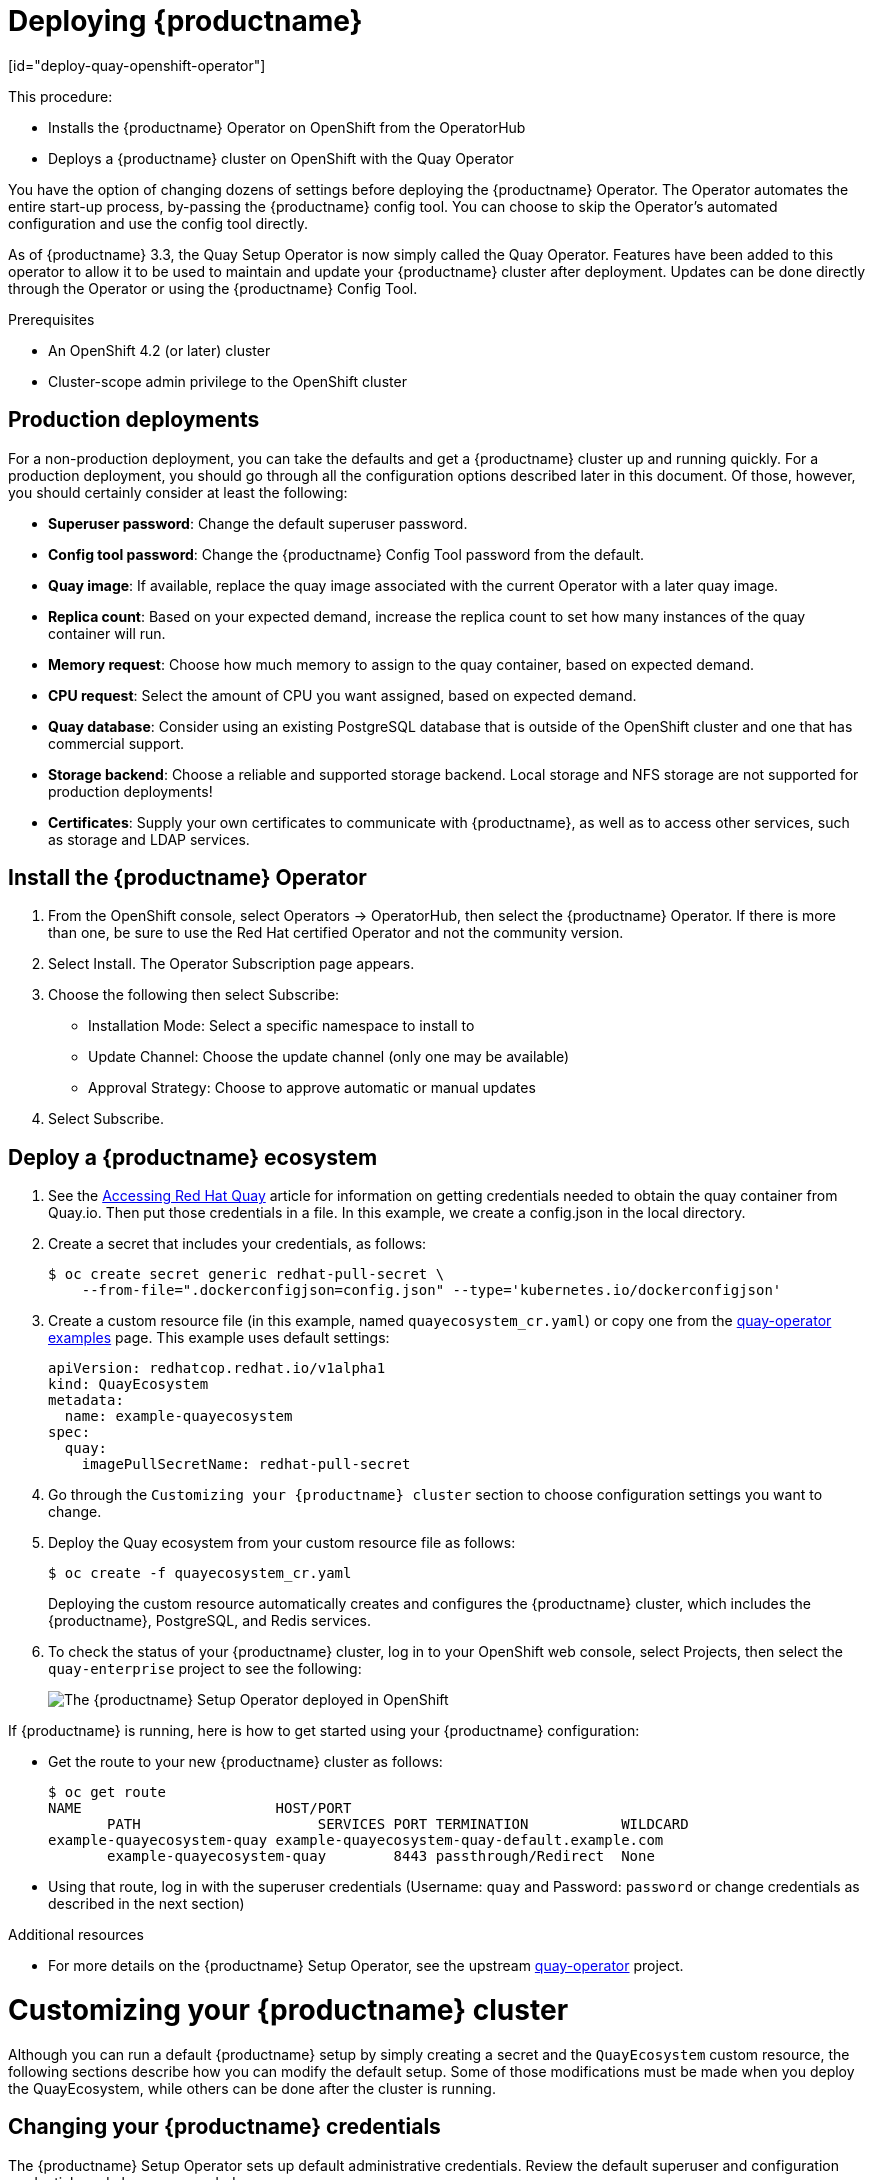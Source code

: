 = Deploying {productname}
[id="deploy-quay-openshift-operator"]

// Module included in the following assemblies:
//
// <List assemblies here, each on a new line>

This procedure:

* Installs the {productname} Operator on OpenShift from the OperatorHub
* Deploys a {productname} cluster on OpenShift with the Quay Operator

You have the option of changing dozens of settings before deploying the
{productname} Operator.
The Operator automates the entire start-up process,
by-passing the {productname} config tool. You can choose to
skip the Operator's automated configuration and use the config tool directly.

As of {productname} 3.3, the Quay Setup Operator is now simply called the Quay Operator.
Features have been added to this operator to allow it to be used to
maintain and update your {productname} cluster after deployment.
Updates can be done directly through the Operator or using the {productname} Config Tool.

.Prerequisites

* An OpenShift 4.2 (or later) cluster
* Cluster-scope admin privilege to the OpenShift cluster

== Production deployments

For a non-production deployment, you can take the defaults and get a {productname}
cluster up and running quickly. For a production deployment, you should go through
all the configuration options described later in this document. Of those, however,
you should certainly consider at least the following:

* **Superuser password**: Change the default superuser password.
* **Config tool password**: Change the {productname} Config Tool password from the default.
* **Quay image**: If available, replace the quay image associated with the current
Operator with a later quay image.
* **Replica count**: Based on your expected demand, increase the replica count to
set how many instances of the quay container will run.
* **Memory request**: Choose how much memory to assign to the quay container,
based on expected demand.
* **CPU request**: Select the amount of CPU you want assigned, based on expected demand.
* **Quay database**: Consider using an existing PostgreSQL database that is 
outside of the OpenShift cluster and one that has commercial support.
* **Storage backend**: Choose a reliable and supported storage backend. Local storage
and NFS storage are not supported for production deployments!
* **Certificates**: Supply your own certificates to communicate with {productname},
as well as to access other services, such as storage and LDAP services.

== Install the {productname} Operator

. From the OpenShift console, select Operators -> OperatorHub, then select
the {productname} Operator. If there is more than one, be sure to use the
Red Hat certified Operator and not the community version.

. Select Install. The Operator Subscription page appears.

. Choose the following then select Subscribe:

* Installation Mode: Select a specific namespace to install to

* Update Channel: Choose the update channel (only one may be available)

* Approval Strategy: Choose to approve automatic or manual updates

. Select Subscribe.

== Deploy a {productname} ecosystem

. See the
link:https://access.redhat.com/solutions/3533201[Accessing Red Hat Quay]
article for information on getting credentials needed to obtain the
quay container from Quay.io. Then put those credentials in a file. In this example, we create a
config.json in the local directory.

. Create a secret that includes your credentials, as follows:
+
```
$ oc create secret generic redhat-pull-secret \
    --from-file=".dockerconfigjson=config.json" --type='kubernetes.io/dockerconfigjson'
```

. Create a custom resource file (in this example, named `quayecosystem_cr.yaml`) or copy one from the link:https://github.com/redhat-cop/quay-operator/tree/master/deploy/examples[quay-operator examples] page. This example uses default settings:
+
```
apiVersion: redhatcop.redhat.io/v1alpha1
kind: QuayEcosystem
metadata:
  name: example-quayecosystem
spec:
  quay:
    imagePullSecretName: redhat-pull-secret
```

. Go through the `Customizing
your {productname} cluster` section to choose configuration settings you want to change.

. Deploy the Quay ecosystem from your custom
resource file as follows:
+
```
$ oc create -f quayecosystem_cr.yaml
```
+
Deploying the custom resource automatically creates and configures
the {productname} cluster, which includes the {productname}, PostgreSQL,
and Redis services.

. To check the status of your {productname} cluster, log in to your
OpenShift web console, select Projects, then select the `quay-enterprise`
project to see the following:
+
image:quay-setup-operator-openshift.png[The {productname} Setup Operator deployed in OpenShift]

If {productname} is running, here is how to get started using
your {productname} configuration:

* Get the route to your new  {productname} cluster as follows:
+
```
$ oc get route
NAME                       HOST/PORT
       PATH                     SERVICES PORT TERMINATION           WILDCARD
example-quayecosystem-quay example-quayecosystem-quay-default.example.com
       example-quayecosystem-quay        8443 passthrough/Redirect  None

```

* Using that route, log in with the superuser credentials (Username: `quay` and Password: `password` or change credentials as described in the next section)

.Additional resources

* For more details on the {productname} Setup Operator, see the upstream
link:https://github.com/redhat-cop/quay-operator/[quay-operator] project.

= Customizing your {productname} cluster
Although you can run a default {productname} setup by simply creating a secret and the `QuayEcosystem`
custom resource, the following sections describe how you can modify
the default setup. Some of those
modifications must be made when you deploy the
QuayEcosystem, while others can be done after
the cluster is running.

== Changing your {productname} credentials
The {productname} Setup Operator sets up default administrative credentials. Review the default superuser and configuration
credentials and change as needed.

=== {productname} superuser credentials
The {productname} superuser credentials
let you manage the users, projects and other components of your
{productname} deployment. Here's how superuser credentials are set by default:

* Username: `quay`
* Password: `password`
* Email: `quay@redhat.com`

To change the superuser credentials, create a new secret:

```
$ oc create secret generic <secret_name> \
   --from-literal=superuser-username=<username> \
   --from-literal=superuser-password=<password> \
   --from-literal=superuser-email=<email>
```
The superuser password must be at least 8 characters.

=== {productname} configuration credentials
A dedicated {productname} deployment runs to manage
{productname} configuration settings. Using the route to that
configuration, you log in with the following credentials:

* Username: `quayconfig`
* Password: `quay`

You cannot change the username, but you can change the password as follows:

```
$ oc create secret generic quay-config-app \
      --from-literal=config-app-password=<password>
```

== Providing persistent storage using PostgreSQL database

The PostgreSQL relational database is used by default as the persistent
store for {productname}. PostgreSQL can either be deployed by the
Operator within the namespace or leverage an existing instance.
The determination of whether to provision an instance or not within the
current namespace depends on whether the server property within the
`QuayEcosystem` is defined.

The following options are a portion of the available options to configure the
PostgreSQL database:

[width="50%"]
|=======
|Property |Description
|image |Location of the database image
|volumeSize |Size of the volume in Kubernetes capacity units
|=======

[NOTE]
====
It is important to note that persistent storage for the database
will only be provisioned if the `volumeSize` property is specified when
provisioned by the operator.
====

Define the values as shown below:
```
apiVersion: redhatcop.redhat.io/v1alpha1
kind: QuayEcosystem
metadata:
  name: example-quayecosystem
spec:
  quay:
    imagePullSecretName: redhat-pull-secret
    database:
      volumeSize: 10Gi
```
== Specifying database credentials

The credentials for accessing the server can be specified through a Secret or when being provisioned by the operator, leverage the following default values:

* **Username**: `quay`
* **Password**: `quay`
* **Root Password**: `quayAdmin`
* **Database Name**: `quay`

To define alternate values, create a secret as shown below:

```
oc create secret generic <secret_name> \
    --from-literal=database-username=<username> \
    --from-literal=database-password=<password> \
    --from-literal=database-root-password=<root-password> \
    --from-literal=database-name=<database-name>
```

Reference the name of the secret in the `QuayEcosystem` custom resource as shown below:

```
apiVersion: redhatcop.redhat.io/v1alpha1
kind: QuayEcosystem
metadata:
  name: example-quayecosystem
spec:
  quay:
    imagePullSecretName: redhat-pull-secret
    database:
      credentialsSecretName: <secret_name>
```

=== Using an existing PostgreSQL database instance

Instead of having the operator deploy an instance of PostgreSQL in the
project, an existing instance can be leveraged by specifying the location
in the server field along with the credentials for access as described
in the previous section. The following is an example of how to specify
connecting to a remote PostgreSQL instance:

```
apiVersion: redhatcop.redhat.io/v1alpha1
kind: QuayEcosystem
metadata:
  name: example-quayecosystem
spec:
  quay:
    imagePullSecretName: redhat-pull-secret
    database:
      credentialsSecretName: <secret_name>
      server: postgresql.databases.example.com
```

== Choosing a registry storage backend

Red Hat Quay supports multiple backends for the purpose of image
storage and consist of a variety of local and cloud storage options.
The following sections provide an overview how to configure the
{productname} Setup Operator to make use of these backends.

=== Overview of storage backends

Storage for {productname} can be configured using the `registryBackend`
field within the quay property in the `QuayEcosystem` resource which
contain an array of backends. The ability to define multiple backends
enables replication and high availability of images.

```
apiVersion: redhatcop.redhat.io/v1alpha1
kind: QuayEcosystem
metadata:
  name: example-quayecosystem
spec:
  quay:
    registryBackends:
      - name: backend1
        s3:
        ...
```

The definition of a `registryBackend` is an optional field, and if omitted,
`LocalStorage` will be configured (ephemeral, through the use of a
`PersistentVolume`, can be enabled if desired).

=== Sensitive storage values

In many cases, access to storage requires the use of sensitive values.
Each backend that requires such configuration can be included in a Secret
and defined within the `credentialsSecretName` property of the backend.

Instead of declaring the registry backend properties within the specific backend, the values can be added to a secret as shown below:

```
oc create secret generic s3-credentials \
   --from-literal=accessKey=<accessKey> \
   --from-literal=secretKey=<secretKey>
```

With the values now present in the secret, the properties explicitly
declared in the backend can be removed.

Specific details on the types of properties supported for each backend are found in the registry backend details below.

=== Storage replication

Support is available to replicate the registry storage to multiple backends.
To activate storage replication, set the `enableStorageReplication`
property to the value of `true`. Individual registry backends can also be
configured to be replicated by default by setting the
`replicateByDefault` property to the value of true.
A full configuration demonstrating the replication options available
is shown below:

```
apiVersion: redhatcop.redhat.io/v1alpha1
kind: QuayEcosystem
metadata:
  name: example-quayecosystem
spec:
  quay:
    enableStorageReplication: true
    registryBackends:
      - name: azure-ussouthcentral
        credentialsSecretName: azure-ussouthcentral-registry
        replicateByDefault: true
        azure:
          containerName: quay
      - name: azure-seasia
        credentialsSecretName: azure-seasia-registry
        replicateByDefault: true
        azure:
          containerName: quay
```

[NOTE]
====
Support for replicated storage is not available for the local registry backend and will result in an error during the verification phase.
====

=== Registry storage backend types

One or more of the following registry storage backends can be defined to
specify the underlying storage for the {productname} registry:

==== Local Storage

The following is an example for configuring the registry to make use of `local` storage
(note that local storage is not supported for production deployments):

```
apiVersion: redhatcop.redhat.io/v1alpha1
kind: QuayEcosystem
metadata:
  name: example-quayecosystem
spec:
  quay:
    registryBackends:
      - name: local
        local:
          storagePath: /opt/quayregistry
```

The following is a comprehensive list of properties for the `local`
registry backend:

[width="75%"]
|=======
| Property |Description |Credential Secret Supported |Required
| storagePath |Storage Directory |No |No
|=======

==== Configuring persistent local storage

By default, {productname} uses an ephemeral volume for local storage.
In order to avoid data loss, persistent storage is required.
To enable the use of a `PersistentVolume` to store images, specify the
`registryStorage` parameter underneath the quay property.

The following example will cause a `PersistentVolumeClaim` to be created
within the project requesting storage of 10Gi and an access mode of
`ReadWriteOnce`. The default value is `ReadWriteMany`.

```
apiVersion: redhatcop.redhat.io/v1alpha1
kind: QuayEcosystem
metadata:
  name: example-quayecosystem
spec:
  quay:
    imagePullSecretName: redhat-pull-secret
    registryStorage:
      persistentVolumeAccessModes:
        - ReadWriteOnce
      persistentVolumeSize: 10Gi
```

A Storage Class can also be provided using the `persistentVolumeStorageClassName` property.

==== Amazon Web Services (S3)

The following is an example for configuring the registry to make
use of S3 storage on Amazon Web Services.

```
apiVersion: redhatcop.redhat.io/v1alpha1
kind: QuayEcosystem
metadata:
  name: example-quayecosystem
spec:
  quay:
    registryBackends:
      - name: s3
        s3:
          accessKey: <accessKey>
          bucketName: <bucketName>
          secretKey: <secretKey
          host: <host>
```

The following is a comprehensive list of properties for the `s3` registry backend:

[width="75%"]
|=======
| Property |Description |Credential Secret Supported |Required
| storagePath |Storage Directory |No |No
| bucketName |S3 Bucket |No |Yes
| accessKey |AWS Access Key |Yes |Yes
| secretKey |AWS Secret Key |Yes |Yes
| host |S3 Host |No |No
| port |S3 Port |No |No
|=======

==== Microsoft Azure storage

The following is an example for configuring the registry to make use of
Blob storage on the Microsoft Azure platform.

```
apiVersion: redhatcop.redhat.io/v1alpha1
kind: QuayEcosystem
metadata:
  name: example-quayecosystem
spec:
  quay:
    registryBackends:
      - name: azure
        azure:
          containerName: <containerName>
          accountName: <accountName>
          accountKey: <accountKey>
```

The following is a comprehensive list of properties for the `azure`
registry backend:

[width="75%"]
|=======
| Property |Description |Credential Secret Suppazureorted |Required
| storagePath |Storage Directory |No |No
| containerName |Azure Storage Container |No |Yes
| accountName |Azure Account Name |No |Yes
| accountKey |Azure Account Key |No |Yes
| sas_token |Azure SAS Token |No |No
|=======

==== Google Cloud storage

The following is an example for configuring the registry to make use
of Blob storage on the Google Cloud Platform.

```
apiVersion: redhatcop.redhat.io/v1alpha1azure
kind: QuayEcosystem
metadata:
  name: example-quayecosystem
spec:
  quay:
    registryBackends:
      - name: googleCloud
        googleCloud:
        accessKey: <accessKey>
        secretKey: <secretKey>
        bucketName: <bucketName>
```

The following is a comprehensive list of properties for the `googlecloud`
registry backend:

[width="75%"]
|=======
| Property |Description |Credential Secret Supported |Required
| storagePath |Storage Directory |No |No
| accessKey |Cloud Access Key |Yes |Yes
| secretKey |Cloud Secret Key |Yes |Yes
| bucketName |GCS Bucket |No |Yes
|=======

==== NooBaa (RHOCS) storage

The following is an example for configuring the registry to make use of NooBaa (Red Hat OpenShift Container Storage) storage.

```
apiVersion: redhatcop.redhat.io/v1alpha1
kind: QuayEcosystem
metadata:
  name: example-quayecosystem
spec:
  quay:
    registryBackends:
      - name: rhocs
        rhocs:
          hostname: <hostname>
          secure: <secure>
          accessKey: <accessKey>
          secretKey: <secretKey>
          bucketName: <bucketName>
```

The following is a comprehensive list of properties for the `rhocs`
registry backend:

[width="75%"]
|=======
| Property |Description |Credential Secret Supported |Required
| storagePath |Storage Directory |No |No
| hostname |NooBaa Server Hostname |No |Yes
| port |Custom Port |No |No
| secure |Is Secure |No |No
| secretKey |Secret Key |Yes |Yes
| bucketName |Bucket Name |No |Yes
|=======

==== RADOS storage

The following is an example for configuring the registry to make use of RADOS storage.

```
apiVersion: redhatcop.redhat.io/v1alpha1
kind: QuayEcosystem
metadata:
  name: example-quayecosystem
spec:
  quay:
    registryBackends:
      - name: rados
        rhocs:
          hostname: <hostname>
          secure: <is_secure>
          accessKey: <accessKey>
          secretKey: <secretKey>
          bucketName: <bucketName>
```

The following is a comprehensive list of properties for
the `rados` registry backend:

[width="75%"]
|=======
| Property |Description |Credential Secret Supported |Required
| storagePath |Storage Directory |No |No
| hostname |Rados Server Hostname |No |Yes
| port |Custom Port |No |No
| secure |Is Secure |No |No
| accessKey |Access Key |Yes |Yes
| secretKey |Secret Key |Yes |Yes
| bucketName |Bucket Name |No |Yes
|=======

==== Swift (OpenStack) storage

The following is an example for configuring the registry to make use of Swift storage.

```
apiVersion: redhatcop.redhat.io/v1alpha1
kind: QuayEcosystem
metadata:
  name: example-quayecosystem
spec:
  quay:
    registryBackends:
      - name: swift
        rhocs:
          authVersion: <authVersion>
          authURL: <authURL>
          container: <container>
          user: <user>
          password: <password>
          caCertPath: <caCertPath>
          osOptions:
            object_storage_url: <object_storage_url>
            user_domain_name: <user_domain_name>
            project_id: <project_id>
```

The following is a comprehensive list of properties for the
`swift` registry backend:

[width="75%"]
|=======
| Property |Description |Credential Secret Supported |Required
| storagePath |Storage Directory |No |No
| authVersion |Swift Auth Version |No |Yes
| authURL |Swift Auth URL |No |Yes
| container |Swift Container Name |No |Yes
| user |Username |Yes |Yes
| password |Key/Password |Yes |Yes
| caCertPath |CA Cert Filename |No |No
| tempURLKey |Temp URL Key |No |No
| osOptions |OS Options |No |No
|=======

==== CloudFront (S3) storage

The following is an example for configuring the registry to make use of S3 storage on Amazon Web Services.

[NOTE]
====
CloudFront configuration cannot currently be configured using the CR, due to a known issue.
You can, however, manage it through the {productname} Config Tool.
====

```
apiVersion: redhatcop.redhat.io/v1alpha1
kind: QuayEcosystem
metadata:
  name: example-quayecosystem
spec:
  quay:
    registryBackends:
      - name: s3
        s3:
          accessKey: <accessKey>
          bucketName: <bucketName>
          secretKey: <secretKey>
          host: <host>
          distributionDomain: <distributionDomain>
          key_ID: <key_ID>
          privateKeyFilename: <privateKeyFilename>
```

The following is a comprehensive list of properties for the `cloudfrontS3` registry backend:

[width="100%"]
|=======
| Property |Description |Credential Secret Supported |Required
| storagePath |Storage Directory |No |No
| bucketName| S3 Bucket| No| Yes
| accessKey| AWS Access Key| Yes| Yes
| secretKey| AWS Secret Key| Yes| Yes
| host| S3 Host| No| No
| port| S3 Port| No| No
| distributionDomain| CloudFront Distribution Domain Name| No| Yes
| keyID| CloudFront Key ID| No| Yes
| privateKeyFilename| CloudFront Private Key| No| Yes
|=======

== Repository Mirroring
{productname} provides the capability to create container image repositories
that exactly match the content of external registries. This functionality can
be enabled by setting the enableRepoMirroring: true as shown below:

```
apiVersion: redhatcop.redhat.io/v1alpha1
kind: QuayEcosystem
metadata:
  name: example-quayecosystem
spec:
  quay:
    imagePullSecretName: redhat-pull-secret
    enableRepoMirroring: true
```

The following additional options are also available:

* repoMirrorTLSVerify - Require HTTPS and verify certificates of Quay registry during mirror
* repoMirrorServerHostname - URL for use by the skopeo copy command
* repoMirrorEnvVars - Environment variables to be applied to the repository mirror container
* repoMirrorResources - Compute resources to be applied to the repository mirror container

== Injecting configuration files

Files related to the configuration of {productname} are located in
the `/conf/stack` directory. There are situations for which
additional user-defined configuration files need to be added to this
directory (such as certificates and private keys). For {productname} deployments not managed by the Operator, these files are managed by
the {productname} config tool.

The {productname} Setup Operator supports the injection of these assets
within the `configFiles` property in the `quay` property of the
`QuayEcosystem` object where one or more assets can be specified.

Two types of configuration files can be specified by the type property:

* **config**: Configuration files that will be added to the `/conf/stack` directory
* **extraCaCerts**: Certificates to be trusted by the quay container

Configuration files are stored as values within Secrets. The first step is to create a secret containing these files. The following command illustrates how a private key can be added:

```
$ oc create secret generic quayconfigfile --from-file=<path_to_file>
```

With the secret created, the secret containing the configuration file can be
referenced in the `QuayEcosystem` object as shown below:

```
apiVersion: redhatcop.redhat.io/v1alpha1
kind: QuayEcosystem
metadata:
  name: example-quayecosystem
spec:
  quay:
    configFiles:
      - secretName: quayconfigfile
```

By default, the `config` type is assumed. If the contents of the secret
contains certificates that should be added to the `extra_ca_certs`
directory, specify the type as `extraCaCert` as shown below:

```
apiVersion: redhatcop.redhat.io/v1alpha1
kind: QuayEcosystem
metadata:
  name: example-quayecosystem
spec:
  quay:
    configFiles:
      - secretName: quayconfigfile
        type: extraCaCert
```

Individual keys within a secret can be referenced to fine tune the
resources that are added to the configuration using the `files`
property as shown below:

```
apiVersion: redhatcop.redhat.io/v1alpha1
kind: QuayEcosystem
metadata:
  name: example-quayecosystem
spec:
  quay:
    configFiles:
      - secretName: quayconfigfile
        files:
          - key: myprivatekey.pem
            filename: cloudfront.pem
          - key: myExtraCaCert.crt
            type: extraCaCert
```

The example above assumes that two files have been added to a secret called `quayconfigfile`. The file `myprivatekey.pem` that was added to the secret will be mounted in the quay pod at the path `/conf/stack/cloudfront.pem` since it is a config file type and specifies a custom filename that should be projected into the pod. The `myExtraCaCert.crt` file will be added to the Quay pod within at the path `/conf/stack/extra_certs/myExtraCert.crt`

[NOTE]
====
The `type` property within `files` property overrides the value in the `configFiles` property.
====

== Skipping automated setup

The operator by default is configured to complete the automated setup process for {productname}.
This can be bypassed by setting the `skipSetup` field to `true` as shown below:

```
apiVersion: redhatcop.redhat.io/v1alpha1
kind: QuayEcosystem
metadata:
  name: example-quayecosystem
spec:
  quay:
    imagePullSecretName: redhat-pull-secret
    skipSetup: true
```

== Specifying the {productname} route
{productname} makes use of an OpenShift route to enable ingress. The hostname
for this route is automatically generated as per the configuration of the
OpenShift cluster. Alternatively, the hostname for this route can be explicitly
specified using the hostname property under the externalAccess field as shown below:

```
apiVersion: redhatcop.redhat.io/v1alpha1
kind: QuayEcosystem
metadata:
  name: example-quayecosystem
spec:
  quay:
    imagePullSecretName: redhat-pull-secret
    externalAccess:
      hostname: example-quayecosystem-quay-quay-enterprise.apps.openshift.example.com
```

== Specifying a {productname} configuration route

During the development process, you may want to test the
provisioning and setup of your {productname} server. By default,
the operator will use the internal service to communicate with
the configuration pod. However, when running external to the cluster,
you will need to specify the hostname location that the setup process
can use.

Specify the configHostname as shown below:

```
apiVersion: redhatcop.redhat.io/v1alpha1
kind: QuayEcosystem
metadata:
  name: example-quayecosystem
spec:
  quay:
    imagePullSecretName: redhat-pull-secret
    externalAccess:
      configHostname: example-quayecosystem-quay-config-quay-enterprise.apps.openshift.example.com
```

== Providing SSL certificates

{productname}, as a secure registry, makes use of SSL certificates to
secure communication between the various components within the
ecosystem. Transport to the Quay user interface and container registry
is secured via SSL certificates. These certificates are generated at
startup with the OpenShift route being configured with a TLS termination
type of `Passthrough`.

===  User provided certificates

SSL certificates can be provided and used instead of having the operator generate certificates. Certificates can be provided in a secret which is then referenced in the `QuayEcosystem` custom resource.

The secret containing custom certificates must define the following keys:

* **tls.cert**: All of the certificates (root, intermediate, certificate) concatenated into a single file
* **tls.key**: Private key as for the SSL certificate

Create a secret containing the certificate and private key:

```
oc create secret generic custom-quay-ssl \
   --from-file=tls.key=<ssl_private_key> \
   --from-file=tls.cert=<ssl_certificate>
```
The secret containing the certificates are referenced using the
`sslCertificatesSecretName` property as shown below:

```
apiVersion: redhatcop.redhat.io/v1alpha1
kind: QuayEcosystem
metadata:
  name: example-quayecosystem
spec:
  quay:
    imagePullSecretName: redhat-pull-secret
    externalAccess:
      tls:
        secretName: custom-quay-ssl
```

== TLS Termination

{productname} can be configured to protect connections using SSL certificates.
By default, SSL communication is terminated within {productname}. There are
several different ways that SSL termination can be configured including
omitting the use of certificates altogether. TLS termination is determined by

the termination property as shown below:

```
apiVersion: redhatcop.redhat.io/v1alpha1
kind: QuayEcosystem
metadata:
  name: example-quayecosystem
spec:
  quay:
    imagePullSecretName: redhat-pull-secret
    externalAccess:
      tls:
        termination: passthrough
```

The example above is the default configuration applied to {productname}.
Alternate options are available as described below:

[width="75%"]
|=======
| TLS Termination Type |Description |Notes
| passthrough |SSL communication is terminated at Quay |Default configuration
| edge 	|SSL communication is terminated prior to reaching Quay. Traffic reaching quay is not encrypted (HTTP) |
| none | All communication is unencrypted |
|=======

= Configuration deployment after initial setup

By default, the {productname} Config Tool pod is left running even after the
initial setup process. To configure the Config Tool pod to be
removed after setup, the keepConfigDeployment property within the
{productname} object can can be set as false as shown below:

```
apiVersion: redhatcop.redhat.io/v1alpha1
kind: QuayEcosystem
metadata:
  name: example-quayecosystem
spec:
  quay:
    imagePullSecretName: redhat-pull-secret
    keepConfigDeployment: false
```

== Setting Redis password

By default, the operator managed Redis instance is deployed without a password. A password can be specified by creating a secret containing the password in the key `password`. The following command can be used to create the secret:

```
$ oc create secret generic <secret_name> \
   --from-literal=password=<password>
```

The secret can then be specified within the `redis` section using the `credentialsSecretName` as shown below:

```
apiVersion: redhatcop.redhat.io/v1alpha1
kind: QuayEcosystem
metadata:
  name: example-quayecosystem
spec:
  redis:
    credentialsSecretName: <secret_name>
    imagePullSecretName: redhat-pull-secret
```

== Enabling Clair image scanning

link:https://github.com/quay/clair[Clair] is a vulnerability assessment
tool for application containers. Support is available to automatically
provision and configure both Clair and its integration with {productname}.
A property called `clair` can be specified in the `QuayEcosystem` object
along with `enabled: true` within this field in order to deploy Clair.
An example is shown below:

```
apiVersion: redhatcop.redhat.io/v1alpha1
kind: QuayEcosystem
metadata:
  name: example-quayecosystem
spec:
  quay:
    imagePullSecretName: redhat-pull-secret
  clair:
    enabled: true
    imagePullSecretName: redhat-pull-secret
```

The Quay Operator sets the Clair database connection string with the parameter
`sslmode=disable` if no parameters are specified in QuayEcosystem custom
resource. In case you have SSL enabled Postgres database, or want to add
other parameters, provide `key: value` pairs as strings (for example,
 connect_timeout: '10') under connectionParameters object.

For example: 

```
apiVersion: redhatcop.redhat.io/v1alpha1
kind: QuayEcosystem
metadata:
  name: example-quayecosystem
spec:
  quay:
    imagePullSecretName: redhat-pull-secret
  clair:
    enabled: true
    imagePullSecretName: redhat-pull-secret
    database:
      connectionParameters:
        sslmode: require
        connect_timeout: '10'
```

Supported connection string parameters:

* **sslmode** - Whether or not to use SSL (default is disable, this is not the default for libpq)
* **connect_timeout** - Maximum wait for connection, in seconds. Zero or not specified means wait indefinitely.
* **sslcert** - Cert file location. The file must contain PEM encoded data.
* **sslkey** - Key file location. The file must contain PEM encoded data.
* **sslrootcert** - The location of the root certificate file. The file must contain PEM encoded data.

Valid values for sslmode are:

* **disable** - No SSL
* **require** - Always SSL (skip verification)
* **verify-ca** - Always SSL (verify that the certificate presented by the server
was signed by a trusted CA)
* **verify-full** - Always SSL (verify that the certification presented by the
server was signed by a trusted CA and the server host name matches the one in the certificate)

=== Clair update interval

Clair routinely queries CVE databases in order to build its own internal
database. By default, this value is set at 500m. You can modify the time
interval between checks by setting the `updateInterval` property as shown below:

```
apiVersion: redhatcop.redhat.io/v1alpha1
kind: QuayEcosystem
metadata:
  name: example-quayecosystem
spec:
  quay:
    imagePullSecretName: redhat-pull-secret
  clair:
    enabled: true
    imagePullSecretName: redhat-pull-secret
    updateInterval: "60m"
```

The above configuration would have Clair update every 60 minutes.

== Setting common attributes

Each of the following components expose a set of similar properties that
can be specified in order to customize the runtime execution:

* {productname}
* {productname} Configuration
* {productname} PostgreSQL
* Redis
* Clair
* Clair PostgreSQL

=== Image pull secret

As referenced in prior sections, an Image Pull Secret can specify the
name of the secret containing credentials to an image from a protected
registry using the property `imagePullSecret`.

=== Image

There may be a desire to make use of an alternate image or source location for
each of the components in the Quay ecosystem. The most common use case is to
make use of an image registry that contains all of the needed images instead of
being sourced from the public internet. Each component has a property called image
where the location of the related image can be referenced from.

The following is an example of how a customized image location can be specified:

```
apiVersion: redhatcop.redhat.io/v1alpha1
kind: QuayEcosystem
metadata:
  name: example-quayecosystem
spec:
  quay:
    image: myregistry.example.com/quay/quay:v3.1.0
```

=== Compute resources

link:https://kubernetes.io/docs/concepts/configuration/manage-compute-resources-container/#resource-requests-and-limits-of-pod-and-container[Compute Resources]
such as memory and CPU can be specified in the same form as any other value in a `PodTemplate`.
CPU and Memory values for `requests` and `limits` can be specified under a property called `resources`.

[NOTE]
====
In the case of the `QuayConfiguration` deployment, `configResources`
is the property which should be referenced underneath the `quay` property.
====

The following is an example of how compute resources can be specified:

```
apiVersion: redhatcop.redhat.io/v1alpha1
kind: QuayEcosystem
metadata:
  name: example-quayecosystem
spec:
  quay:
    imagePullSecretName: redhat-pull-secret
    resources:
      requests:
        memory: 512Mi
```

=== Probes

link:https://kubernetes.io/docs/tasks/configure-pod-container/configure-liveness-readiness-probes/[Readiness and Liveness Probes] can be specified in the same form as any other value in a `PodTemplate`.

The following is how a `readinessProbe` and `livenessProbe`
can be specified:

```
apiVersion: redhatcop.redhat.io/v1alpha1
kind: QuayEcosystem
metadata:
  name: example-quayecosystem
spec:
  quay:
    imagePullSecretName: redhat-pull-secret
    livenessProbe:
      initialDelaySeconds: 120
      httpGet:
        path: /health/instance
        port: 8443
        scheme: HTTPS
    readinessProbe:
      initialDelaySeconds: 10
      httpGet:
        path: /health/instance
        port: 8443
        scheme: HTTPS
```

[NOTE]
====
If a value for either property is not specified, an opinionated default value is applied.
====

=== Node Selector

Components of the `QuayEcosystem` may need to be
deployed to only a subset of available nodes in a Kubernetes cluster.
This functionality can be set on each of the resources using the
`nodeSelector` property as shown below:

```
apiVersion: redhatcop.redhat.io/v1alpha1
kind: QuayEcosystem
metadata:
  name: example-quayecosystem
spec:
  quay:
    imagePullSecretName: redhat-pull-secret
    nodeSelector:
      node-role.kubernetes.io/infra: true
```

=== Deployment strategy

Each of the core components consist of Kubernetes `Deployments`.
This resource supports the method in which new versions are released.
This operator supports making use of the `RollingUpdate` and `Recreate`
strategies. Either value can be defined by using the `deploymentStrategy`
property on the desired resource as shown below:

```
apiVersion: redhatcop.redhat.io/v1alpha1
kind: QuayEcosystem
metadata:
  name: example-quayecosystem
spec:
  quay:
    imagePullSecretName: redhat-pull-secret
    deploymentStrategy: RollingUpdate
```

[NOTE]
====
The absence of a defined value will make use of the `RollingUpdate`
strategy.
====

=== Environment Variables

In addition to environment variables that are automatically configured
by the operator, users can define their own set of environment variables
in order to customize the managed resources. Each core component includes
a property called envVars where environment variables can be defined. An
example is shown below:

```
apiVersion: redhatcop.redhat.io/v1alpha1
kind: QuayEcosystem
metadata:
  name: example-quayecosystem
spec:
  quay:
    imagePullSecretName: redhat-pull-secret
    envVars:
      - name: FOO
        value: bar
```

[NOTE]
====
Environment variables for the Quay configuration pod can be managed by specifying the `configEnvVars` property on the `quay` resource.
====

[WARNING]
====
User defined environment variables are given precedence over those managed by the operator. Undesirable results may occur if conflicting keys are used.
====

= Configuring {productname} (post-deployment)

After the Quay Operator deploys {productname}, by default the Config Tool
continues to run. Going forward, you can use the Config Tool or the
Quay Operator itself to update and maintain your {productname} deployment.

== Using the Config Tool
The {productname} Config Tool provides a web UI for enabling or
modifying many of the settings in your {productname} cluster. 
To use the Config Tool:

. Get the route to the Config Tool by typing:
+
```
$ oc get route 
NAME  HOST/PORT                                      PATH SERVICES PORT TERMINATION WILDCARD
...   example-quayecosystem-quay-config.example.com  ...
```
. Add `https://` to the HOST/PORT entry for the Config Tool and enter it into your
web browser.

. When prompted, log in using the Config Tool user name and password
(`quayconfig` and `quay`, by default).

. Select `Modify configuration for this cluster`.

At this point you can change the configuration as you choose.
When you are done, select Save Configuration Changes. Here are a few
things you should know about using the Config Tool:

* Most changes you make will be checked for accuracy. For example,
if you change the location of a service, the Config Tool will check
that it can reach that service before saving the configuration.
If the connection fails, you have the chance to modify the setting
before saving.

* After checking for accuracy, you now have the choice of
continuing to edit or completing your changes.

* After you make changes and they are accepted, those changes
are deployed to all {productname} instances in the cluster.
There is no need to stop and restart those pods manually.

== Using the Quay Operator
Updating your {productname} cluster using the Quay Operator offers
a way to deploy changes without having to click through a web UI.
Here are some things you should know about changing settings
through the Operator:

* The same level of error checking is not performed when you
change settings directly through the Quay Operator. If, for example,
you provide the wrong address to a service, the connection to that
service will probably just fail and you would have to track down
the problem through OpenShift.

* Once you make a change, those changes will not automatically be
applied to your {productname} instances. To have the changes take
effect, you will have to restart the {productname} pods manually.


= Troubleshooting

To resolve issues running, configuring and utilizing the operator,
the following steps may be utilized:

== Errors during initial setup

The `QuayEcosystem` custom resource will attempt to provide the progress
of the status of the deployment and configuration of {productname}.
Additional information related to any errors in the setup process can
be found by viewing the log messages of the `config` pod as shown below:

```
$ oc logs $(oc get pods -l=quay-enterprise-component=config -o name)
```

From the OpenShift console, you can follow the Pods and Deployments that
are created for your {productname} cluster.

= Local Development

Execute the following steps to develop the functionality locally.
It is recommended that development be done using a cluster with
cluster-admin permissions.

Clone the repository, then resolve all dependencies using `go mod`:

```
$ export GO111MODULE=on
$ go mod vendor
```

Using the link:https://github.com/operator-framework/operator-sdk[operator-sdk],
run the operator locally:

```
$ operator-sdk up local --namespace=quay-enterprise
```

= Upgrading {productname} 

The Quay Operator {productminv} has many changes from v1.0.2. The most notable which
affects the upgrade process is the backwards-incompatible change to the CRD.
Ultimately, the CR (Custom Resource) used to deploy {productname} using the operator
may have to be modified accordingly.

== Upgrade Prerequisites

Ensure that your deployment is using a supported persistence layer and

database. A production {productname} deployment run by the Operator should *not* be
relying on the Postgres instance or a OpenShift volume that has
been created by the Operator.

If you are using a Postgres instance or OpenShift volume that was created
by the Operator, the upgrade path is not supported as the removal of the old
Operator will cascade the deletion of your database and volume. It may be
possible to manually migrate your data to supported storage mechanisms but
this is not within the scope of the typical, or supported, upgrade path.

Please read through the entire guide before following any steps, as this upgrade
path is potentially destructive and there is no guaranteed roll-back mechanism.

== Upgrade Process Summary

Here are the basic steps for upgrading the {productname} cluster
you originally deployed from the v1.0.2 Quay Setup Operator to
the {productminv} Quay Operator:

. Document all configuration related to your current deployment.
. Copy your CR and modify any configuration values as needed.
. Remove your current deployment using `oc delete -f deployment.yaml`
. Ensure that only one quay pod will be started, as this Pod will perform any
database migrations needed before scaling up the entire cluster.
. Uninstall the old Quay Operator (v1.0.2 or older)
. Install the latest Quay Operator ({productminv})
. Create your CR by issuing the command `oc create -f new_deployment.yaml`
. Watch the logs of your quay Pod until all migrations have finished.
. At this point, it is safe to scale up your {productname} cluster if desired.

=== Document the existing {productname} deployment

For the purpose of ensuring a smooth upgrade, it is important to ensure you
have all available configuration details *before* deleting your existing
deployment. In the case that you must work with Red Hat Support, this
information will aid them with the details needed to bring your cluster back
to its original state. At minimum, the following information should be
gathered:

. The Custom Resource used to create your current {productname} deployment.
. The output of running `oc get QuayEcosystem -o yaml > quayecosystem.yaml`
in your Project or Namespace.
. The hostnames currently used to access Quay, Clair, Quay's Config App,
Postgres, Redis, and Clair's Postgres instance. This can be achieved by
executing: `oc get routes -o yaml > old_routes.yaml` or (if you are using
a loadbalancer) `oc get service`
. Any authentication details required to connect to your Postgres instance(s)
for Quay and Clair pods.
. Any authentication details required to connect to your data persistence
provider such as AWS S3.
. Backup your {productname} configuration secret which contains the `config.yaml`
along with any certificates needed. This can be accomplished by using the
following command:
+
```
$ oc get secret quay-enterprise-config-secret -o yaml > config-secret.yaml
```

=== Update the CR

Ensure a backup is created of your original Custom Resource (CR) before making any
changes.

If your deployment does not specify any specific network-related configuration
values, this step may not be necessary. Please refer to the documentation to
ensure that the configuration options in your current CR are still
accurate for the Quay Operator {productminv}.

In the case that you have specified options related to the management of
networking, such as using a LoadBalancer or specifying a custom hostname,
please reference the latest documentation to update them with the schema
changes included in Quay Operator {productminv}.

If you have overridden the image used for Quay or Clair, please keep in mind
that Quay Operator {productminv} specifically supports Quay {productminv} and Clair {productminv}.
It is advisable to remove those image overrides to use the latest, supported
releases of Quay and Clair in your deployment. Any other images may not be
supported.

=== Remove the existing deployment

[WARNING]
====
This step will remove your entire {productname} deployment. Use caution and
ensure you understand all steps required to recreate your cluster
before removing your existing deployment.
====

The Quay Operator {productminv} is now distributed using the official Red Hat channels.
Previously, Quay Operator v1.0.2 (and below) were provided using "Community"
channels. Additionally, {productname} {productminv} offers no automatic upgrade path which requires
your {productname} deployment and the Quay Operator to be completely removed and
replaced.

Fortunately, the important data is stored in your Postgres database and your
storage backend, so it is advisable to ensure you have proper backups for both.


Once you are ready, remove your existing deployment by issuing the following
command:

```
$ oc delete -f deployment.yaml
```

All Quay and Clair pods will be removed as well as the Redis pod. At this
point, your {productname} cluster will be completely down and inaccessible. It is
suggested to inform your users of a maintenance window as they will not be
able to access their images during this time.

=== Ensure only the quay pod is started

When {productname} pods start, they will look at the database to determine whether all
required database schema changes are applied. If the schema changes are not
applied, which is more than likely going to be the case when upgrading from
{productname} v3.2 to {productminv}, then the Quay pod will automatically begin running all
migrations. If multiple {productname} instances are running simultaneously, they may
all attempt to update or modify the database at the same time which may
result in unexpected issues.


To ensure that the migrations are run correctly, do not specify more than a
single Quay replica to be started. Note that the default quantity of Quay pod
replicas is 1, so unless you changed it, there is no work to be done here.

=== Uninstall the Quay Operator

Verify that all {productname}-related deployments and pods no longer exist within your
namespace. Ensure that no other {productname} deployments depend upon the installed
Quay Operator v1.0.2 (or earlier). Type `oc get pod` and `oc get deployment` to make
sure they are gone.

Using OpenShift, navigate to the `Operators > Installed Operators` page.
The UI will present you with the option to delete the operator.


=== Install the new Quay Operator 

Previously, the Quay Operator (v1.0.2 and prior) were provided using the
"community" Operator Hub catalog. In the latest release, the Quay Operator is
released through official Red Hat channels.

In the OpenShift console, navigate to `Operators > OperatorHub` and then simply
search for `Quay`. Ensure you are choosing the correct Quay Operator {productminv}
in the event that you encounter multiple, similar results. Simply click
`install` and choose the correct namespace/project to install the operator.

=== Recreate the deployment

At this point, the following assumptions are made based upon the previous steps
documented in this upgrade process:

. Your CR is updated to reflect any differences in the latest operator's
schema (CRD).
. Quay Operator {productminv} is installed into your project/namespace
. Any secrets necessary to deploy {productname} exist
. Your CR defines either 1 Quay Pod replica or does not specify any quantity
of Quay replicas which defaults to 1.

Once you are ready, simply create your QuayEcosystem by executing the command:

```
$ oc create -f new_deployment.yaml
```

At this point, the Quay Operator will begin to deploy Redis, the Quay
Config Application, and finally your (single) Quay Pod.

=== Monitor the database schema update progress

Assuming that you are upgrading from Quay v3.2 to Quay v3.3, it will be
necessary for Quay to perform schema updates to your database. These can be
viewed in your Quay pod's logs.

Do not proceed with any additional steps until you are sure that the database
migrations are complete. 

=== Monitor the database schema update progress

Assuming that you are upgrading from {productname} v3.2 to {productname} v3.3, it will be
necessary for Quay to perform schema updates to your database. These can be
viewed in your Quay pod's logs.

Do not proceed with any additional steps until you are sure that the database
migrations are complete. 

[NOTE]
====
These migrations should occur early in the pod's logs so it may be easy to overlook them.
====

=== Finalize the {productname} cluster upgrade

Now that the latest release of {productname}, and optionally Clair, have been
deployed to your Openshift cluster, it is time to verify your configuration and
scale as needed.

You can compare the results of the current configuration with the previous
configuration referencing the documentation gathered in the first step of this

process. It is recommended to pay close attention to your hostname(s) and
glance at all logs to look for any issues that may not have been obvious or
caught by the Quay Operator.

It is also recommended to perform a quick "smoke test" on your environment to
ensure that the major functionality is working as expected. One example test
may include performing pushes and pulls from the registry on existing, and new,
images. Another example may be accessing the {productname} UI as a registered user and

ensuring that the expected TLS certificate is used. If you rely on the Quay
Operator to generate a self-signed TLS certificate then keep in mind that a new
certificate may have been created by this process.

If multiple replicas are needed to scale your {productname} registry, it is now safe
to change the replica count to your desired quantity. For example,
to scale out the quay pod, your might run `oc edit quayecosystem demo-quayecosystem`,
then change `replicas: 1` to `replicas: 2`, or other desired number.

Finally, it would be highly recommended to ensure you store your configuration

and any relevant OpenShift secrets in a safe, preferably encrypted, backup.
